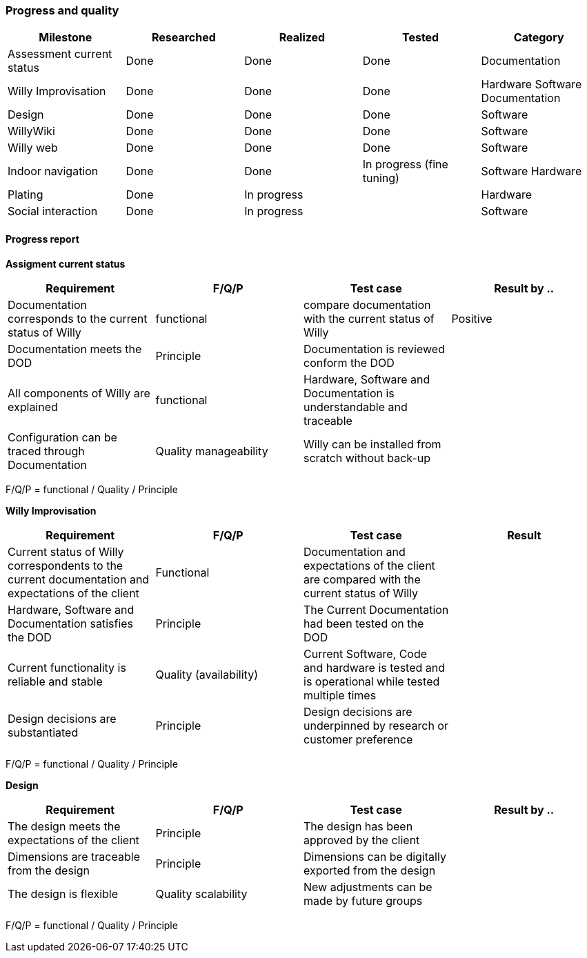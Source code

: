 === Progress and quality


[width="100%",options="header,footer"]
|====================
|Milestone  |Researched  |Realized  |Tested  |Category  
|Assessment current status|Done  |Done  |Done  |Documentation  
|Willy Improvisation  |Done  |Done  |Done  |Hardware Software Documentation  
|Design  |Done  |Done  |Done  |Software
|WillyWiki    |Done  |Done  |Done  |Software
|Willy web | Done | Done  | Done  | Software
|Indoor navigation  |Done  |Done  |In progress (fine tuning)  |Software Hardware
|Plating | Done  | In progress |  |Hardware
|Social interaction |Done  |In progress  |  |Software
|====================

==== Progress report
*Assigment current status*
[width="100%",options="header,footer"]
|====================
|Requirement  |F/Q/P | Test case | Result by ..
|Documentation corresponds to
the current status of Willy  |functional  |compare documentation with the current status of Willy  |Positive
|Documentation meets the DOD  |Principle  |Documentation is reviewed conform the DOD  |
|All components of Willy are explained  |functional  |Hardware, Software and Documentation is understandable and traceable |
|Configuration can be traced through Documentation  |Quality manageability | Willy can be installed from scratch without back-up |
|====================
F/Q/P = functional / Quality / Principle

*Willy Improvisation*
[width="100%",options="header,footer"]
|====================
|Requirement  |F/Q/P | Test case | Result
|Current status of Willy correspondents to the current documentation and expectations of the client  |Functional  |Documentation and expectations of the client are compared with the current status of Willy  |
|Hardware, Software and Documentation satisfies the DOD   |Principle  |The Current Documentation had been tested on the DOD  |
|Current functionality is reliable and stable |Quality (availability)|Current Software, Code and hardware is tested and is operational while tested multiple times  |
|Design decisions are substantiated  |Principle  |Design decisions are underpinned by research or customer preference |

|====================
F/Q/P = functional / Quality / Principle

*Design*
[width="100%",options="header,footer"]
|====================
|Requirement  |F/Q/P | Test case | Result by ..
|The design meets the expectations of the client
  |Principle  |The design has been approved by the client  |
|Dimensions are traceable from the design  |Principle  |Dimensions can be digitally exported from the design  |
|The design is flexible  |Quality scalability  |New adjustments can be made by future groups  |
|====================
F/Q/P = functional / Quality / Principle


